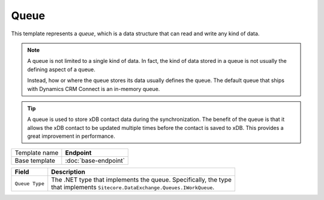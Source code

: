 Queue
==========================================

This template represents a *queue*, which is a data structure that 
can read and write any kind of data.

.. note:: 

    A queue is not limited to a single kind of data. In fact, the kind 
    of data stored in a queue is not usually the defining aspect of a 
    queue. 

    Instead, how or where the queue stores its data usually defines the 
    queue. The default queue that ships with Dynamics CRM Connect is an
    in-memory queue. 

.. tip:: 

    A queue is used to store xDB contact data during the synchronization.
    The benefit of the queue is that it allows the xDB contact to be 
    updated multiple times before the contact is saved to xDB. This
    provides a great improvement in performance. 

+-----------------+-----------------------------------------------------------+
| Template name   | **Endpoint**                                              |
+-----------------+-----------------------------------------------------------+
| Base template   | :doc:`base-endpoint`                                      |
+-----------------+-----------------------------------------------------------+

+---------------------------------+-------------------------------------------------------------------------+
| Field                           | Description                                                             |
+=================================+=========================================================================+
| ``Queue Type``                  | | The .NET type that implements the queue. Specifically, the type       |
|                                 | | that implements ``Sitecore.DataExchange.Queues.IWorkQueue``.          |
+---------------------------------+-------------------------------------------------------------------------+

